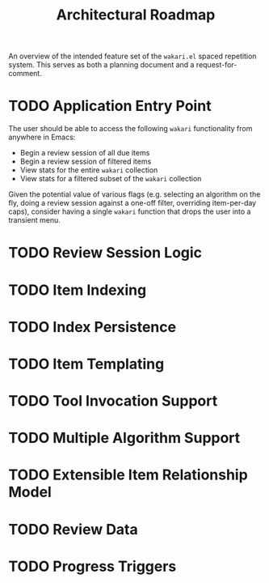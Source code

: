 #+TITLE: Architectural Roadmap

An overview of the intended feature set of the =wakari.el= spaced
repetition system. This serves as both a planning document and a
request-for-comment.

* TODO Application Entry Point

The user should be able to access the following =wakari= functionality
from anywhere in Emacs:

- Begin a review session of all due items
- Begin a review session of filtered items
- View stats for the entire =wakari= collection
- View stats for a filtered subset of the =wakari= collection

Given the potential value of various flags (e.g. selecting an
algorithm on the fly, doing a review session against a one-off filter,
overriding item-per-day caps), consider having a single =wakari=
function that drops the user into a transient menu.

* TODO Review Session Logic

* TODO Item Indexing

* TODO Index Persistence

* TODO Item Templating

* TODO Tool Invocation Support

* TODO Multiple Algorithm Support

* TODO Extensible Item Relationship Model

* TODO Review Data

* TODO Progress Triggers
